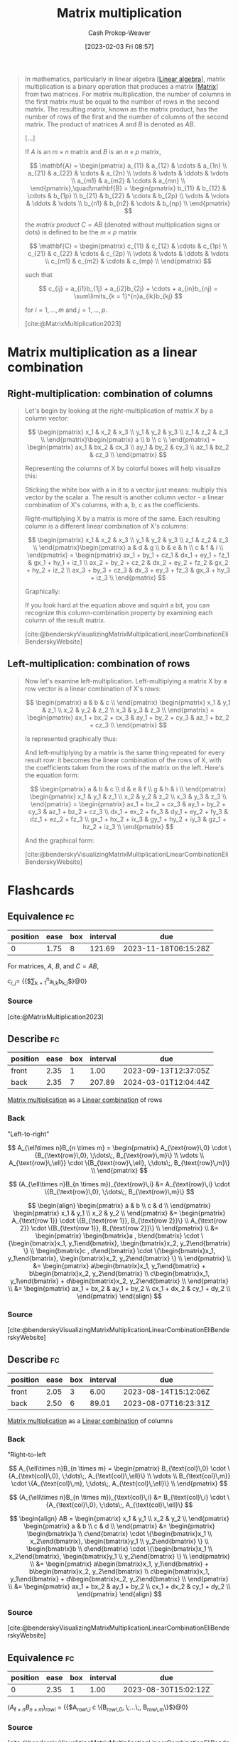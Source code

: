 :PROPERTIES:
:ID:       a1fcb7aa-11d1-4a2c-ae57-ac2d4f33868a
:LAST_MODIFIED: [2023-09-12 Tue 05:37]
:ROAM_REFS: [cite:@MatrixMultiplication2023]
:END:
#+title: Matrix multiplication
#+hugo_custom_front_matter: :slug "a1fcb7aa-11d1-4a2c-ae57-ac2d4f33868a"
#+author: Cash Prokop-Weaver
#+date: [2023-02-03 Fri 08:57]
#+filetags: :concept:

#+begin_quote
In mathematics, particularly in linear algebra [[[id:e945552a-47b5-4b23-b7ee-615e99cc8f6e][Linear algebra]]], matrix multiplication is a binary operation that produces a matrix [[[id:7a43b0c7-b933-4e37-81b8-e5ecf9a83956][Matrix]]] from two matrices. For matrix multiplication, the number of columns in the first matrix must be equal to the number of rows in the second matrix. The resulting matrix, known as the matrix product, has the number of rows of the first and the number of columns of the second matrix. The product of matrices $A$ and $B$ is denoted as $AB$.

[...]

If $A$ is an $m \times n$ matrix and $B$ is an $n \times p$ matrix,

$$
\mathbf{A} = \begin{pmatrix}
a_{11} & a_{12} & \cdots & a_{1n} \\
a_{21} & a_{22} & \cdots & a_{2n} \\
 \vdots & \vdots & \ddots & \vdots \\
a_{m1} & a_{m2} & \cdots & a_{mn} \\
\end{pmatrix},\quad\mathbf{B} = \begin{pmatrix}
b_{11} & b_{12} & \cdots & b_{1p} \\
b_{21} & b_{22} & \cdots & b_{2p} \\
 \vdots & \vdots & \ddots & \vdots \\
b_{n1} & b_{n2} & \cdots & b_{np} \\
\end{pmatrix}
$$

the /matrix product/ $C = AB$ (denoted without multiplication signs or dots) is defined to be the $m \times p$ matrix

$$
\mathbf{C} = \begin{pmatrix}
c_{11} & c_{12} & \cdots & c_{1p} \\
c_{21} & c_{22} & \cdots & c_{2p} \\
 \vdots & \vdots & \ddots & \vdots \\
c_{m1} & c_{m2} & \cdots & c_{mp} \\
\end{pmatrix}
$$

such that

$$
c_{ij} = a_{i1}b_{1j} + a_{i2}b_{2j} + \cdots + a_{in}b_{nj} = \sum\limits_{k = 1}^{n}a_{ik}b_{kj}
$$

for $i = 1, \dots, m$ and $j = 1, \dots, p$.

[cite:@MatrixMultiplication2023]
#+end_quote

* Matrix multiplication as a linear combination
:PROPERTIES:
:ID:       fa751e65-a976-4723-b395-4e863732b7b5
:END:

** Right-multiplication: combination of columns
#+begin_quote

Let's begin by looking at the right-multiplication of matrix $X$ by a column vector:

$$
\begin{pmatrix}
x_1 & x_2 & x_3 \\
y_1 & y_2 & y_3 \\
z_1 & z_2 & z_3 \\
\end{pmatrix}\begin{pmatrix}
a \\
b \\
c \\
\end{pmatrix} = \begin{pmatrix}
ax_1 & bx_2 & cx_3 \\
ay_1 & by_2 & cy_3 \\
az_1 & bz_2 & cz_3 \\
\end{pmatrix}
$$

Representing the columns of X by colorful boxes will help visualize this:

#+DOWNLOADED: https://eli.thegreenplace.net/images/2015/veccomb.png @ 2023-02-03 09:20:40
[[file:2023-02-03_09-20-40_veccomb.png]]

Sticking the white box with a in it to a vector just means: multiply this vector by the scalar a. The result is another column vector - a linear combination of X's columns, with a, b, c as the coefficients.

Right-multiplying X by a matrix is more of the same. Each resulting column is a different linear combination of X's columns:

$$
\begin{pmatrix}
x_1 & x_2 & x_3 \\
y_1 & y_2 & y_3 \\
z_1 & z_2 & z_3 \\
\end{pmatrix}\begin{pmatrix}
a & d & g \\
b & e & h \\
c & f & i \\
\end{pmatrix} = \begin{pmatrix}
ax_1 + by_1 + cz_1 & dx_1 + ey_1 + fz_1 & gx_1 + hy_1 + iz_1 \\
ax_2 + by_2 + cz_2 & dx_2 + ey_2 + fz_2 & gx_2 + hy_2 + iz_2 \\
ax_3 + by_3 + cz_3 & dx_3 + ey_3 + fz_3 & gx_3 + hy_3 + iz_3 \\
\end{pmatrix}
$$

Graphically:

#+DOWNLOADED: https://eli.thegreenplace.net/images/2015/matcomb.png @ 2023-02-03 09:54:16
[[file:2023-02-03_09-54-16_matcomb.png]]

If you look hard at the equation above and squint a bit, you can recognize this column-combination property by examining each column of the result matrix.

[cite:@benderskyVisualizingMatrixMultiplicationLinearCombinationEliBenderskyWebsite]
#+end_quote

** Left-multiplication: combination of rows
#+begin_quote
Now let's examine left-multiplication. Left-multiplying a matrix X by a row vector is a linear combination of X's /rows/:

$$
\begin{pmatrix}
a & b & c \\
\end{pmatrix} \begin{pmatrix}
x_1 & y_1 & z_1 \\
x_2 & y_2 & z_2 \\
x_3 & y_3 & z_3 \\
\end{pmatrix} = \begin{pmatrix}
ax_1 + bx_2 + cx_3 & ay_1 + by_2 + cy_3 & az_1 + bz_2 + cz_3 \\
\end{pmatrix}
$$

Is represented graphically thus:

#+DOWNLOADED: https://eli.thegreenplace.net/images/2015/vecrowcomb.png @ 2023-02-03 09:54:31
[[file:2023-02-03_09-54-31_vecrowcomb.png]]

And left-multiplying by a matrix is the same thing repeated for every result row: it becomes the linear combination of the rows of X, with the coefficients taken from the rows of the matrix on the left. Here's the equation form:

$$
\begin{pmatrix}
a & b & c \\
d & e & f \\
g & h & i \\
\end{pmatrix} \begin{pmatrix}
x_1 & y_1 & z_1 \\
x_2 & y_2 & z_2 \\
x_3 & y_3 & z_3 \\
\end{pmatrix} = \begin{pmatrix}
ax_1 + bx_2 + cx_3 & ay_1 + by_2 + cy_3 & az_1 + bz_2 + cz_3 \\
dx_1 + ex_2 + fx_3 & dy_1 + ey_2 + fy_3 & dz_1 + ez_2 + fz_3 \\
gx_1 + hx_2 + ix_3 & gy_1 + hy_2 + iy_3 & gz_1 + hz_2 + iz_3 \\
\end{pmatrix}
$$

And the graphical form:

#+DOWNLOADED: https://eli.thegreenplace.net/images/2015/matrowcomb.png @ 2023-02-03 09:54:42
[[file:2023-02-03_09-54-42_matrowcomb.png]]

[cite:@benderskyVisualizingMatrixMultiplicationLinearCombinationEliBenderskyWebsite]
#+end_quote

* Flashcards
** Equivalence :fc:
:PROPERTIES:
:CREATED: [2023-02-03 Fri 09:02]
:FC_CREATED: 2023-02-03T17:03:51Z
:FC_TYPE:  cloze
:ID:       776b9cf9-364f-4182-aada-caf350eb7d75
:FC_CLOZE_MAX: 0
:FC_CLOZE_TYPE: deletion
:END:
:REVIEW_DATA:
| position | ease | box | interval | due                  |
|----------+------+-----+----------+----------------------|
|        0 | 1.75 |   8 |   121.69 | 2023-11-18T06:15:28Z |
:END:

For matrices, $A$, $B$, and $C = AB$,

$c_{i,j}=$ {{$\sum\limits_{k = 1}^{n}a_{i,k}b_{k,j}$}@0}

*** Source
[cite:@MatrixMultiplication2023]
** Describe :fc:
:PROPERTIES:
:CREATED: [2023-02-03 Fri 10:20]
:FC_CREATED: 2023-02-03T18:20:58Z
:FC_TYPE:  double
:ID:       79e2bfb5-156e-4e6d-a340-ac89fadb6a4e
:END:
:REVIEW_DATA:
| position | ease | box | interval | due                  |
|----------+------+-----+----------+----------------------|
| front    | 2.35 |   1 |     1.00 | 2023-09-13T12:37:05Z |
| back     | 2.35 |   7 |   207.89 | 2024-03-01T12:04:44Z |
:END:

[[id:a1fcb7aa-11d1-4a2c-ae57-ac2d4f33868a][Matrix multiplication]] as a [[id:ef6a5f11-0991-4fff-8453-5006362138e6][Linear combination]] of rows

*** Back
"Left-to-right"

$$
A_{\ell\times n}B_{n \times m} = \begin{pmatrix}
A_{\text{row}\,0} \cdot \{B_{\text{row}\,0}, \;\dots\;, B_{\text{row}\,m}\} \\
\vdots \\
A_{\text{row}\,\ell}} \cdot \{B_{\text{row}\,\ell}, \;\dots\;, B_{\text{row}\,m}\} \\
\end{pmatrix}
$$

$$
(A_{\ell\times n}B_{n \times m})_{\text{row}\,i} &= A_{\text{row}\,i} \cdot \{B_{\text{row}\,0}, \;\dots\;, B_{\text{row}\,m}\}
$$

$$
\begin{align}
\begin{pmatrix}
a & b \\
c & d \\
\end{pmatrix} \begin{pmatrix}
x_1 & y_1 \\
x_2 & y_2 \\
\end{pmatrix} &= \begin{pmatrix}
A_{\text{row 1}} \cdot \{B_{\text{row 1}}, B_{\text{row 2}}\} \\
A_{\text{row 2}} \cdot \{B_{\text{row 1}}, B_{\text{row 2}}\} \\
\end{pmatrix} \\
&= \begin{pmatrix}
\begin{bmatrix}a , b\end{bmatrix} \cdot \{\begin{bmatrix}x_1, y_1\end{bmatrix}, \begin{bmatrix}x_2, y_2\end{bmatrix} \} \\
\begin{bmatrix}c , d\end{bmatrix} \cdot \{\begin{bmatrix}x_1, y_1\end{bmatrix}, \begin{bmatrix}x_2, y_2\end{bmatrix} \} \\
\end{pmatrix} \\
&= \begin{pmatrix}
a\begin{bmatrix}x_1, y_1\end{bmatrix} + b\begin{bmatrix}x_2, y_2\end{bmatrix} \\
c\begin{bmatrix}x_1, y_1\end{bmatrix} + d\begin{bmatrix}x_2, y_2\end{bmatrix} \\
\end{pmatrix} \\
&= \begin{pmatrix}
ax_1 + bx_2 & ay_1 + by_2 \\
cx_1 + dx_2 & cy_1 + dy_2 \\
\end{pmatrix}
\end{align}
$$

*** Source
[cite:@benderskyVisualizingMatrixMultiplicationLinearCombinationEliBenderskyWebsite]
** Describe :fc:
:PROPERTIES:
:CREATED: [2023-02-03 Fri 10:20]
:FC_CREATED: 2023-02-03T18:20:58Z
:FC_TYPE:  double
:ID:       9eba762c-431b-4ca9-ae02-e8a53f7415b5
:END:
:REVIEW_DATA:
| position | ease | box | interval | due                  |
|----------+------+-----+----------+----------------------|
| front    | 2.05 |   3 |     6.00 | 2023-08-14T15:12:06Z |
| back     | 2.50 |   6 |    89.01 | 2023-08-07T16:23:31Z |
:END:

[[id:a1fcb7aa-11d1-4a2c-ae57-ac2d4f33868a][Matrix multiplication]] as a [[id:ef6a5f11-0991-4fff-8453-5006362138e6][Linear combination]] of columns

*** Back
"Right-to-left

$$
A_{\ell\times n}B_{n \times m} = \begin{pmatrix}
B_{\text{col}\,0} \cdot \{A_{\text{col}\,0}, \;\dots\;, A_{\text{col}\,\ell}\} \\
\vdots \\
B_{\text{col}\,m}} \cdot \{A_{\text{col}\,m}, \;\dots\;, A_{\text{col}\,\ell}\} \\
\end{pmatrix}
$$

$$
(A_{\ell\times n}B_{n \times m})_{\text{col}\,i} &= B_{\text{col}\,i} \cdot \{A_{\text{col}\,0}, \;\dots\;, A_{\text{col}\,\ell}\}
$$

$$
\begin{align}
AB = \begin{pmatrix}
x_1 & y_1 \\
x_2 & y_2 \\
\end{pmatrix} \begin{pmatrix}
a & b \\
c & d \\
\end{pmatrix} &= \begin{pmatrix}
\begin{bmatrix}a \\ c\end{bmatrix} \cdot \{\begin{bmatrix}x_1 \\ x_2\end{bmatrix}, \begin{bmatrix}y_1 \\ y_2\end{bmatrix} \} \\
\begin{bmatrix}b \\ d\end{bmatrix} \cdot \{\begin{bmatrix}x_1 \\ x_2\end{bmatrix}, \begin{bmatrix}y_1 \\ y_2\end{bmatrix} \} \\
\end{pmatrix} \\
&= \begin{pmatrix}
a\begin{bmatrix}x_1, y_1\end{bmatrix} + b\begin{bmatrix}x_2, y_2\end{bmatrix} \\
c\begin{bmatrix}x_1, y_1\end{bmatrix} + d\begin{bmatrix}x_2, y_2\end{bmatrix} \\
\end{pmatrix} \\
&= \begin{pmatrix}
ax_1 + bx_2 & ay_1 + by_2 \\
cx_1 + dx_2 & cy_1 + dy_2 \\
\end{pmatrix}
\end{align}
$$
*** Source
[cite:@benderskyVisualizingMatrixMultiplicationLinearCombinationEliBenderskyWebsite]
** Equivalence :fc:
:PROPERTIES:
:CREATED: [2023-02-03 Fri 11:06]
:FC_CREATED: 2023-02-03T19:08:17Z
:FC_TYPE:  cloze
:ID:       02c9c2eb-2535-48b1-a1e4-db7b9179f32c
:FC_CLOZE_MAX: 0
:FC_CLOZE_TYPE: deletion
:END:
:REVIEW_DATA:
| position | ease | box | interval | due                  |
|----------+------+-----+----------+----------------------|
|        0 | 2.35 |   1 |     1.00 | 2023-08-30T15:02:12Z |
:END:

$(A_{\ell\times n}B_{n \times m})_{\text{row}i}$ $=$ {{$A_{\text{row}\,i} \cdot \{B_{\text{row}\,0}, \;\dots\;, B_{\text{row}\,m}\}$}@0}

*** Source
[cite:@benderskyVisualizingMatrixMultiplicationLinearCombinationEliBenderskyWebsite]
** Equivalence :fc:
:PROPERTIES:
:CREATED: [2023-02-03 Fri 11:06]
:FC_CREATED: 2023-02-03T19:08:17Z
:FC_TYPE:  cloze
:FC_CLOZE_MAX: 0
:FC_CLOZE_TYPE: deletion
:ID:       55fe55e0-dd8e-4867-a766-8ec9fb7e6951
:END:
:REVIEW_DATA:
| position | ease | box | interval | due                  |
|----------+------+-----+----------+----------------------|
|        0 | 2.80 |   6 |   117.97 | 2023-08-29T14:50:27Z |
:END:

$(A_{\ell\times n}B_{n \times m})_{\text{col}\,i}$ $=$ {{$B_{\text{col}\,i} \cdot \{A_{\text{col}\,0}, \;\dots\;, A_{\text{col}\,\ell}\}$}@0}

*** Source
[cite:@benderskyVisualizingMatrixMultiplicationLinearCombinationEliBenderskyWebsite]
#+print_bibliography: